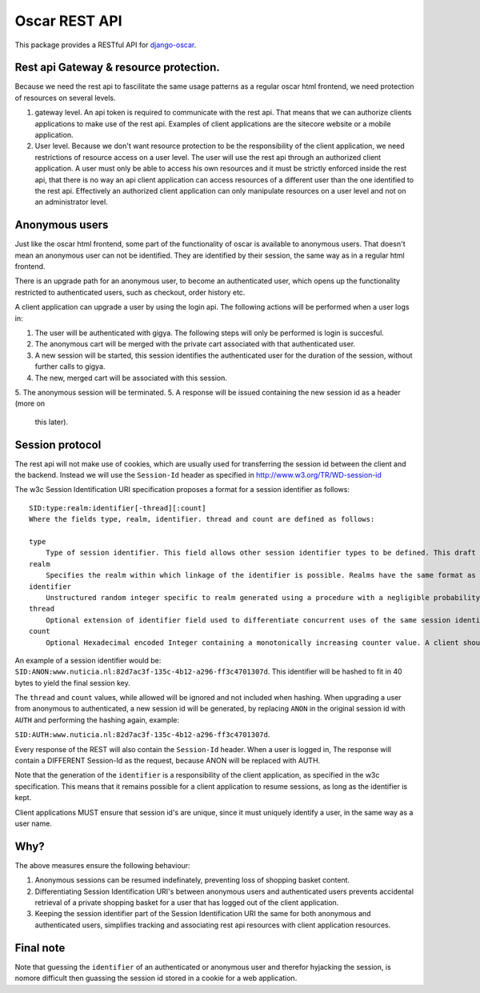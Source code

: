 ==============
Oscar REST API
==============

This package provides a RESTful API for `django-oscar`_.

.. _`django-oscar`: https://github.com/tangentlabs/django-oscar
.. _`django-oscar@googlegroups.com`: https://groups.google.com/forum/?fromgroups#!forum/django-oscar
.. _`on the wiki`: https://github.com/tangentlabs/django-oscar-api/wiki

Rest api Gateway & resource protection.
---------------------------------------

Because we need the rest api to fascilitate the same usage patterns as
a regular oscar html frontend, we need protection of resources on several
levels.

1. gateway level.
   An api token is required to communicate with the rest api.
   That means that we can authorize clients applications to make use of the
   rest api. Examples of client applications are the sitecore website or a
   mobile application.
2. User level. Because we don't want resource protection to be the
   responsibility of the client application, we need restrictions of resource
   access on a user level. The user will use the rest api through an authorized
   client application. A user must only be able to access his own resources and
   it must be strictly enforced inside the rest api, that there is no way an
   api client application can access resources of a different user than the one
   identified to the rest api. Effectively an authorized client application can
   only manipulate resources on a user level and not on an administrator level.


Anonymous users
---------------

Just like the oscar html frontend, some part of the functionality of oscar is
available to anonymous users. That doesn't mean an anonymous user can not be
identified. They are identified by their session, the same way as in a regular
html frontend.

There is an upgrade path for an anonymous user, to become an authenticated user,
which opens up the functionality restricted to authenticated users, such as
checkout, order history etc.

A client application can upgrade a user by using the login api.
The following actions will be performed when a user logs in:

1. The user will be authenticated with gigya. The following steps will only be
   performed is login is succesful.
2. The anonymous cart will be merged with the private cart associated with that
   authenticated user.
3. A new session will be started, this session identifies the authenticated user
   for the duration of the session, without further calls to gigya.
4. The new, merged cart will be associated with this session.
5. The anonymous session will be terminated.
5. A response will be issued containing the new session id as a header (more on
   this later).

Session protocol
----------------

The rest api will not make use of cookies, which are usually used for
transferring the session id between the client and the backend. Instead we
will use the ``Session-Id`` header as specified in http://www.w3.org/TR/WD-session-id

The w3c Session Identification URI specification proposes a format for a session
identifier as follows::

    SID:type:realm:identifier[-thread][:count]
    Where the fields type, realm, identifier. thread and count are defined as follows:

    type
        Type of session identifier. This field allows other session identifier types to be defined. This draft specifies the identifier type "ANON".
    realm
        Specifies the realm within which linkage of the identifier is possible. Realms have the same format as DNS names.
    identifier
        Unstructured random integer specific to realm generated using a procedure with a negligible probability of collision. The identifier is encoded using base 64.
    thread
        Optional extension of identifier field used to differentiate concurrent uses of the same session identifier. The thread field is an integer encoded in hexadecimal.
    count
        Optional Hexadecimal encoded Integer containing a monotonically increasing counter value. A client should increment the count field after each operation.


An example of a session identifier would be: ``SID:ANON:www.nuticia.nl:82d7ac3f-135c-4b12-a296-ff3c4701307d``.
This identifier will be hashed to fit in 40 bytes to yield the final session key.

The ``thread`` and ``count`` values, while allowed will be ignored and not
included when hashing. When upgrading a user from anonymous to authenticated, a
new session id will be generated, by replacing ``ANON`` in the original session
id with ``AUTH`` and performing the hashing again, example: 

``SID:AUTH:www.nuticia.nl:82d7ac3f-135c-4b12-a296-ff3c4701307d``.

Every response of the REST will also contain the ``Session-Id`` header.
When a user is logged in, The response will contain a DIFFERENT Session-Id as
the request, because ANON will be replaced with AUTH.

Note that the generation of the ``identifier`` is a responsibility of the client
application, as specified in the w3c specification. This means that it remains
possible for a client application to resume sessions, as long as the identifier
is kept.

Client applications MUST ensure that session id's are unique, since it must
uniquely identify a user, in the same way as a user name.

Why?
----

The above measures ensure the following behaviour:

1. Anonymous sessions can be resumed indefinately, preventing loss of shopping
   basket content.
2. Differentiating Session Identification URI's between anonymous users and
   authenticated users prevents accidental retrieval of a private shopping basket
   for a user that has logged out of the client application.
3. Keeping the session identifier part of the Session Identification URI the same
   for both anonymous and authenticated users, simplifies tracking and associating
   rest api resources with client application resources.

Final note
----------

Note that guessing the ``identifier`` of an authenticated or anonymous user and
therefor hyjacking the session, is nomore difficult then guassing the session id
stored in a cookie for a web application.